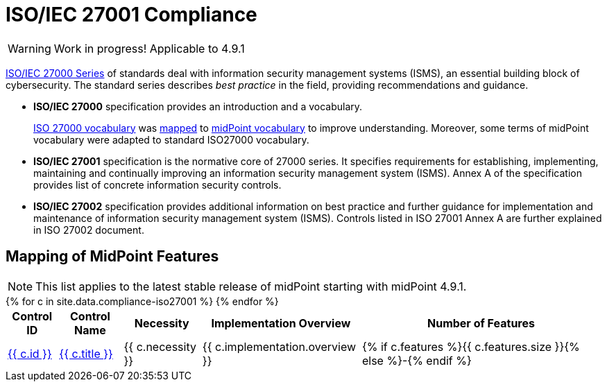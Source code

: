 = ISO/IEC 27001 Compliance
:page-nav-title: ISO 27001
:page-upkeep-status: red

WARNING: Work in progress! Applicable to 4.9.1

link:https://www.iso.org/standard/iso-iec-27000-family[ISO/IEC 27000 Series] of standards deal with information security management systems (ISMS), an essential building block of cybersecurity.
The standard series describes _best practice_ in the field, providing recommendations and guidance.

* *ISO/IEC 27000* specification provides an introduction and a vocabulary.
+
xref:/glossary/iso27000/[ISO 27000 vocabulary] was xref:/glossary/iso27000/[mapped] to xref:/glossary/[midPoint vocabulary] to improve understanding.
Moreover, some terms of midPoint vocabulary were adapted to standard ISO27000 vocabulary.

* *ISO/IEC 27001* specification is the normative core of 27000 series.
It specifies requirements for establishing, implementing, maintaining and continually improving an information security management system (ISMS).
Annex A of the specification provides list of concrete information security controls.

* *ISO/IEC 27002* specification provides additional information on best practice and further guidance for implementation and maintenance of information security management system (ISMS).
Controls listed in ISO 27001 Annex A are further explained in ISO 27002 document.

// TODO: Applicability: we assume mid-sized or large organizations. Necessity of midPoint may be different for very small organizations.

== Mapping of MidPoint Features

// TODO: mapping intro

NOTE: This list applies to the latest stable release of midPoint starting with midPoint 4.9.1.


++++
<table class="tableblock frame-all grid-all fit-content">

    <thead>
        <tr>
            <th class="tableblock halign-left valign-top">Control ID</th>
            <th class="tableblock halign-left valign-top">Control Name</th>
            <th class="tableblock halign-left valign-top">Necessity</th>
            <th class="tableblock halign-left valign-top">Implementation Overview</th>
            <th class="tableblock halign-left valign-top">Number of Features</th>
        </tr>
    </thead>

    <tbody>
    {% for c in site.data.compliance-iso27001 %}
        <tr>
            <td class="tableblock halign-left valign-top"><a href="{{ c.url }}">{{ c.id }}</a></td>
            <td class="tableblock halign-left valign-top"><a href="{{ c.url }}">{{ c.title }}</a></td>
            <td class="tableblock halign-left valign-top">{{ c.necessity }}</td>
            <td class="tableblock halign-left valign-top">{{ c.implementation.overview }}</td>
            <td class="tableblock halign-left valign-top">{% if c.features %}{{ c.features.size }}{% else %}-{% endif %}</td>
        </tr>
    {% endfor %}
    </tbody>

</table>
++++
